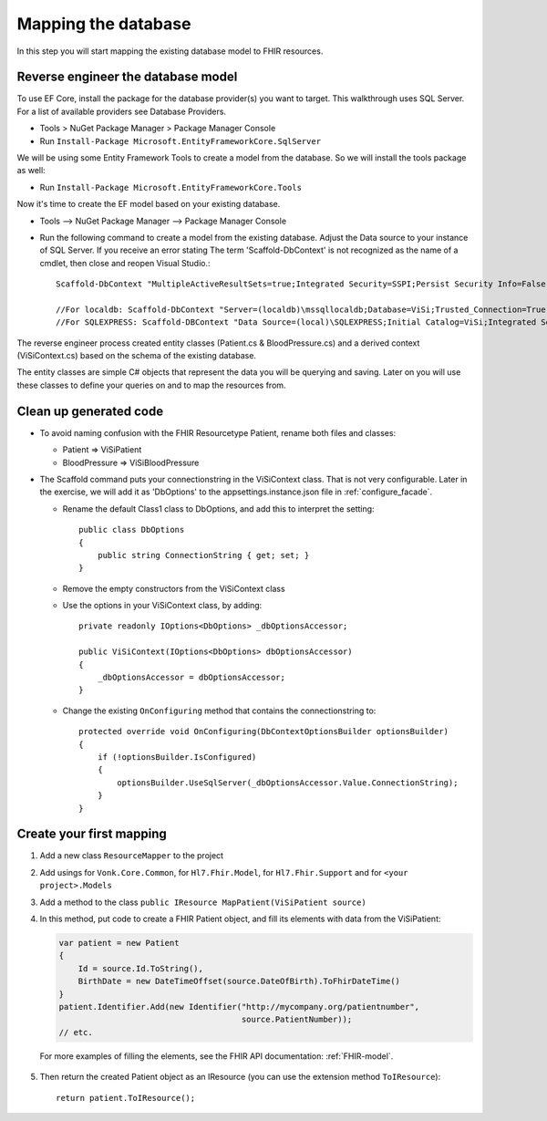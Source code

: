 Mapping the database
====================

In this step you will start mapping the existing database model to FHIR resources.

Reverse engineer the database model
-----------------------------------

To use EF Core, install the package for the database provider(s) you want to target. This walkthrough uses SQL Server. For a list of
available providers see Database Providers.

* Tools > NuGet Package Manager > Package Manager Console
* Run ``Install-Package Microsoft.EntityFrameworkCore.SqlServer``

We will be using some Entity Framework Tools to create a model from the database. So we will install the tools package as well:

* Run ``Install-Package Microsoft.EntityFrameworkCore.Tools``

Now it's time to create the EF model based on your existing database.

* Tools –> NuGet Package Manager –> Package Manager Console
* Run the following command to create a model from the existing database. Adjust the Data source to your instance of SQL Server. If you receive an error stating The term 'Scaffold-DbContext' is not recognized as the name of a cmdlet, then close and reopen Visual Studio.::

    Scaffold-DbContext "MultipleActiveResultSets=true;Integrated Security=SSPI;Persist Security Info=False;Initial Catalog=ViSi;Data Source=localhost" Microsoft.EntityFrameworkCore.SqlServer -OutputDir Models

    //For localdb: Scaffold-DbContext "Server=(localdb)\mssqllocaldb;Database=ViSi;Trusted_Connection=True;" Microsoft.EntityFrameworkCore.SqlServer -OutputDir Models
    //For SQLEXPRESS: Scaffold-DBContext "Data Source=(local)\SQLEXPRESS;Initial Catalog=ViSi;Integrated Security=True" Microsoft.EntityFrameworkCore.SqlServer -OutputDir Models


The reverse engineer process created entity classes (Patient.cs & BloodPressure.cs) and a derived context (ViSiContext.cs) based on the schema of the existing database.

The entity classes are simple C# objects that represent the data you will be querying and saving. Later on you will use these classes to define your queries on and to map the resources from.

Clean up generated code
-----------------------

* To avoid naming confusion with the FHIR Resourcetype Patient, rename both files and classes:

  * Patient => ViSiPatient
  * BloodPressure => ViSiBloodPressure

* The Scaffold command puts your connectionstring in the ViSiContext class. That is not very configurable.
  Later in the exercise, we will add it as 'DbOptions' to the appsettings.instance.json file in :ref:`configure_facade`.

  * Rename the default Class1 class to DbOptions, and add this to interpret the setting::

        public class DbOptions
        {
            public string ConnectionString { get; set; }
        }

  * Remove the empty constructors from the ViSiContext class

  * Use the options in your ViSiContext class, by adding::

        private readonly IOptions<DbOptions> _dbOptionsAccessor;

        public ViSiContext(IOptions<DbOptions> dbOptionsAccessor)
        {
            _dbOptionsAccessor = dbOptionsAccessor;
        }

  * Change the existing ``OnConfiguring`` method that contains the connectionstring to::

        protected override void OnConfiguring(DbContextOptionsBuilder optionsBuilder)
        {
            if (!optionsBuilder.IsConfigured)
            {
                optionsBuilder.UseSqlServer(_dbOptionsAccessor.Value.ConnectionString);
            }
        }


Create your first mapping
-------------------------

#. Add a new class ``ResourceMapper`` to the project
#. Add usings for ``Vonk.Core.Common``, for ``Hl7.Fhir.Model``, for ``Hl7.Fhir.Support`` and for ``<your project>.Models``
#. Add a method to the class ``public IResource MapPatient(ViSiPatient source)``
#. In this method, put code to create a FHIR Patient object, and fill its elements with data from the ViSiPatient:

   .. code-block:: c#

     var patient = new Patient
     {
         Id = source.Id.ToString(),
         BirthDate = new DateTimeOffset(source.DateOfBirth).ToFhirDateTime()
     }
     patient.Identifier.Add(new Identifier("http://mycompany.org/patientnumber",
                                           source.PatientNumber));
     // etc.

  For more examples of filling the elements, see the FHIR API documentation: :ref:`FHIR-model`.

5. Then return the created Patient object as an IResource (you can use the extension method ``ToIResource``)::

    return patient.ToIResource();

..
  TODO: add reference to Important classes from components documentation when IResource is explained there
